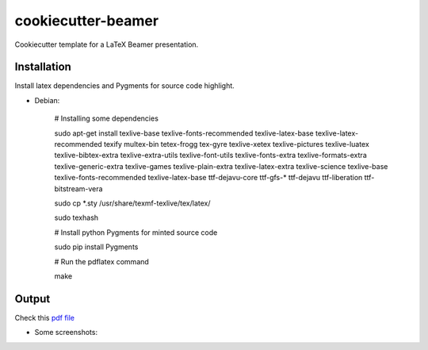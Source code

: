 cookiecutter-beamer
===================

Cookiecutter template for a LaTeX Beamer presentation.

Installation
------------

Install latex dependencies and Pygments for source code highlight.

- Debian:

    # Installing some dependencies

    sudo apt-get install texlive-base texlive-fonts-recommended texlive-latex-base texlive-latex-recommended texify multex-bin tetex-frogg  tex-gyre  texlive-xetex texlive-pictures texlive-luatex texlive-bibtex-extra  texlive-extra-utils  texlive-font-utils texlive-fonts-extra  texlive-formats-extra texlive-generic-extra texlive-games  texlive-plain-extra texlive-latex-extra texlive-science texlive-base texlive-fonts-recommended texlive-latex-base ttf-dejavu-core ttf-gfs-* ttf-dejavu ttf-liberation ttf-bitstream-vera

    sudo cp *.sty /usr/share/texmf-texlive/tex/latex/

    sudo texhash

    # Install python Pygments for minted source code

    sudo pip install Pygments

    # Run the pdflatex command

    make


Output
------

Check this `pdf file <bin/main.pdf>`_

- Some screenshots:

.. image:: bin/main000.png
.. image:: bin/main001.png
.. image:: bin/main002.png
.. image:: bin/main003.png
.. image:: bin/main004.png
.. image:: bin/main005.png
.. image:: bin/main006.png
.. image:: bin/main007.png
.. image:: bin/main008.png